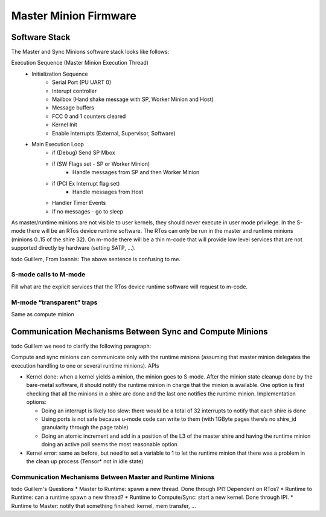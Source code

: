 Master Minion Firmware
======================

Software Stack
--------------
The Master and Sync Minions software stack looks like follows:

.. image:: Master-Minion-Software-Stack.png
  :width: 400


Execution Sequence (Master Minion Execution Thread)
  - Initialization Sequence
	- Serial Port (PU UART 0)
	- Interupt controller
	- Mailbox (Hand shake message with SP, Worker Minion and Host)
	- Message buffers
	- FCC 0 and 1 counters cleared
	- Kernel Init
	- Enable Interrupts (External, Supervisor, Software)
  - Main Execution Loop
	- if (Debug) Send SP Mbox
	- if (SW Flags set - SP or Worker Minion)
 		- Handle messages from SP and then Worker Minion
	- if (PCI Ex Interrupt flag set)
		- Handle messages from Host
	- Handler Timer Events
	- If no messages - go to sleep

As master/runtime minions are not visible to user kernels,
they should never execute in user mode privilege. In the S-mode there
will be an RTos device runtime software. The RTos can only be
run in the master and runtime minions (minions 0..15 of the
shire 32). On m-mode there will be a thin m-code that will provide
low level services that are not supported directly by hardware (setting SATP, …).

\todo Guillem, From Ioannis: The above sentence is confusing to me.

S-mode calls to M-mode
^^^^^^^^^^^^^^^^^^^^^^

Fill what are the explicit services that the RTos device runtime software will request to m-code.


M-mode “transparent” traps
^^^^^^^^^^^^^^^^^^^^^^^^^^

Same as compute minion


Communication Mechanisms Between Sync and Compute Minions
---------------------------------------------------------

\todo Guillem we need to clarify the following paragraph:

Compute and sync minions can communicate only with the runtime minions (assuming that master minion delegates the execution handling to one or several runtime minions). APIs

* Kernel done: when a kernel yields a minion, the minion goes to S-mode. After the minion state cleanup done by the bare-metal software, it should notify the runtime minion in charge that the minion is available. One option is first checking that all the minions in a shire are done and the last one notifies the runtime minion. Implementation options:

  * Doing an interrupt is likely too slow: there would be a total of 32 interrupts to notify that each shire is done
  *  Using ports is not safe because u-mode code can write to them (with 1GByte pages there’s no shire_id granularity through the page table)
  * Doing an atomic increment and add in a position of the L3 of the master shire and having the runtime minion doing an active poll seems the most reasonable option

* Kernel error: same as before, but need to set a variable to 1 to let the runtime minion that there was a problem in the clean up process (Tensor* not in idle state)

Communication Mechanisms Between Master and Runtime Minions
^^^^^^^^^^^^^^^^^^^^^^^^^^^^^^^^^^^^^^^^^^^^^^^^^^^^^^^^^^^


\todo Guillem's Questions
* Master to Runtime: spawn a new thread. Done through IPI? Dependent on RTos?
* Runtime to Runtime: can a runtime spawn a new thread?
* Runtime to Compute/Sync: start a new kernel. Done through IPI.
* Runtime to Master: notify that something finished: kernel, mem transfer, ...
